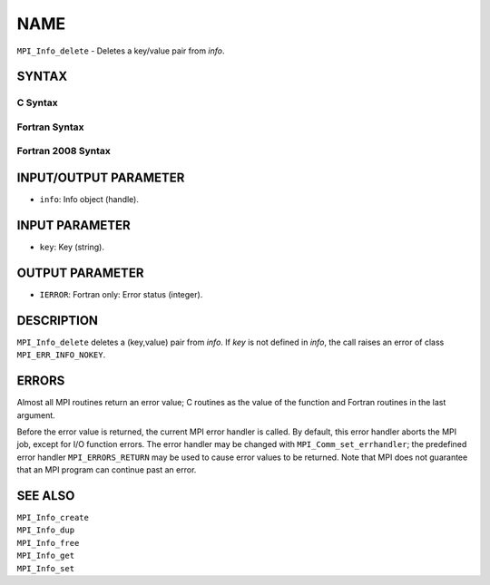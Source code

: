 NAME
~~~~

``MPI_Info_delete`` - Deletes a key/value pair from *info*.

SYNTAX
======

C Syntax
--------

.. code-block:: c
   :linenos:

   #include <mpi.h>
   int MPI_Info_delete(MPI_Info info, const char *key)

Fortran Syntax
--------------

.. code-block:: fortran
   :linenos:

   USE MPI
   ! or the older form: INCLUDE 'mpif.h'
   MPI_INFO_DELETE(INFO, KEY, IERROR)
   	INTEGER		INFO, IERROR
   	CHARACTER*(*)	KEY

Fortran 2008 Syntax
-------------------

.. code-block:: fortran
   :linenos:

   USE mpi_f08
   MPI_Info_delete(info, key, ierror)
   	TYPE(MPI_Info), INTENT(IN) :: info
   	CHARACTER(LEN=*), INTENT(IN) :: key
   	INTEGER, OPTIONAL, INTENT(OUT) :: ierror

INPUT/OUTPUT PARAMETER
======================

* ``info``: Info object (handle). 

INPUT PARAMETER
===============

* ``key``: Key (string). 

OUTPUT PARAMETER
================

* ``IERROR``: Fortran only: Error status (integer). 

DESCRIPTION
===========

``MPI_Info_delete`` deletes a (key,value) pair from *info*. If *key* is not
defined in *info*, the call raises an error of class ``MPI_ERR_INFO_NOKEY``.

ERRORS
======

Almost all MPI routines return an error value; C routines as the value
of the function and Fortran routines in the last argument.

Before the error value is returned, the current MPI error handler is
called. By default, this error handler aborts the MPI job, except for
I/O function errors. The error handler may be changed with
``MPI_Comm_set_errhandler``; the predefined error handler ``MPI_ERRORS_RETURN``
may be used to cause error values to be returned. Note that MPI does not
guarantee that an MPI program can continue past an error.

SEE ALSO
========

| ``MPI_Info_create``
| ``MPI_Info_dup``
| ``MPI_Info_free``
| ``MPI_Info_get``
| ``MPI_Info_set``
